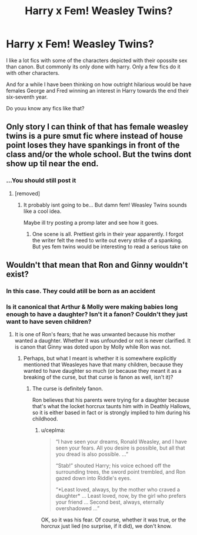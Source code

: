 #+TITLE: Harry x Fem! Weasley Twins?

* Harry x Fem! Weasley Twins?
:PROPERTIES:
:Author: ErinTesden
:Score: 25
:DateUnix: 1587429619.0
:DateShort: 2020-Apr-21
:FlairText: Request
:END:
I like a lot fics with some of the characters depicted with their opossite sex than canon. But commonly its only done with harry. Only a few fics do it with other characters.

And for a while I have been thinking on how outright hilarious would be have females George and Fred winning an interest in Harry towards the end their six-seventh year.

Do youu know any fics like that?


** Only story I can think of that has female weasley twins is a pure smut fic where instead of house point loses they have spankings in front of the class and/or the whole school. But the twins dont show up til near the end.
:PROPERTIES:
:Author: Aniki356
:Score: 7
:DateUnix: 1587431119.0
:DateShort: 2020-Apr-21
:END:

*** ...You should still post it
:PROPERTIES:
:Author: ErinTesden
:Score: 7
:DateUnix: 1587433947.0
:DateShort: 2020-Apr-21
:END:

**** [removed]
:PROPERTIES:
:Score: 6
:DateUnix: 1587434579.0
:DateShort: 2020-Apr-21
:END:

***** It probably isnt going to be... But damn fem! Weasley Twins sounds like a cool idea.

Maybe ill try posting a promp later and see how it goes.
:PROPERTIES:
:Author: ErinTesden
:Score: 2
:DateUnix: 1587437027.0
:DateShort: 2020-Apr-21
:END:

****** One scene is all. Prettiest girls in their year apparently. I forgot the writer felt the need to write out every strike of a spanking. But yes fem twins would be interesting to read a serious take on
:PROPERTIES:
:Author: Aniki356
:Score: 2
:DateUnix: 1587437236.0
:DateShort: 2020-Apr-21
:END:


** Wouldn't that mean that Ron and Ginny wouldn't exist?
:PROPERTIES:
:Score: 3
:DateUnix: 1587480147.0
:DateShort: 2020-Apr-21
:END:

*** In this case. They could atill be born as an accident
:PROPERTIES:
:Author: ErinTesden
:Score: 3
:DateUnix: 1587486659.0
:DateShort: 2020-Apr-21
:END:


*** Is it canonical that Arthur & Molly were making babies long enough to have a daughter? Isn't it a fanon? Couldn't they just want to have seven children?
:PROPERTIES:
:Author: ceplma
:Score: 3
:DateUnix: 1587518999.0
:DateShort: 2020-Apr-22
:END:

**** It is one of Ron's fears; that he was unwanted because his mother wanted a daughter. Whether it was unfounded or not is never clarified. It is canon that Ginny was doted upon by Molly while Ron was not.
:PROPERTIES:
:Author: rohan62442
:Score: 2
:DateUnix: 1587583306.0
:DateShort: 2020-Apr-22
:END:

***** Perhaps, but what I meant is whether it is somewhere explicitly mentioned that Weasleyes have that many children, because they wanted to have daughter so much (or because they meant it as a breaking of the curse, but that curse is fanon as well, isn't it)?
:PROPERTIES:
:Author: ceplma
:Score: 2
:DateUnix: 1587592667.0
:DateShort: 2020-Apr-23
:END:

****** The curse is definitely fanon.

Ron believes that his parents were trying for a daughter because that's what the locket horcrux taunts him with in Deathly Hallows, so it is either based in fact or is strongly implied to him during his childhood.
:PROPERTIES:
:Author: rohan62442
:Score: 2
:DateUnix: 1587614396.0
:DateShort: 2020-Apr-23
:END:

******* u/ceplma:
#+begin_quote
  “I have seen your dreams, Ronald Weasley, and I have seen your fears. All you desire is possible, but all that you dread is also possible. ...”

  “Stab!” shouted Harry; his voice echoed off the surrounding trees, the sword point trembled, and Ron gazed down into Riddle's eyes.

  “*Least loved, always, by the mother who craved a daughter* ... Least loved, now, by the girl who prefers your friend ... Second best, always, eternally overshadowed ...”
#+end_quote

OK, so it was his fear. Of course, whether it was true, or the horcrux just lied (no surprise, if it did), we don't know.
:PROPERTIES:
:Author: ceplma
:Score: 2
:DateUnix: 1587621061.0
:DateShort: 2020-Apr-23
:END:
